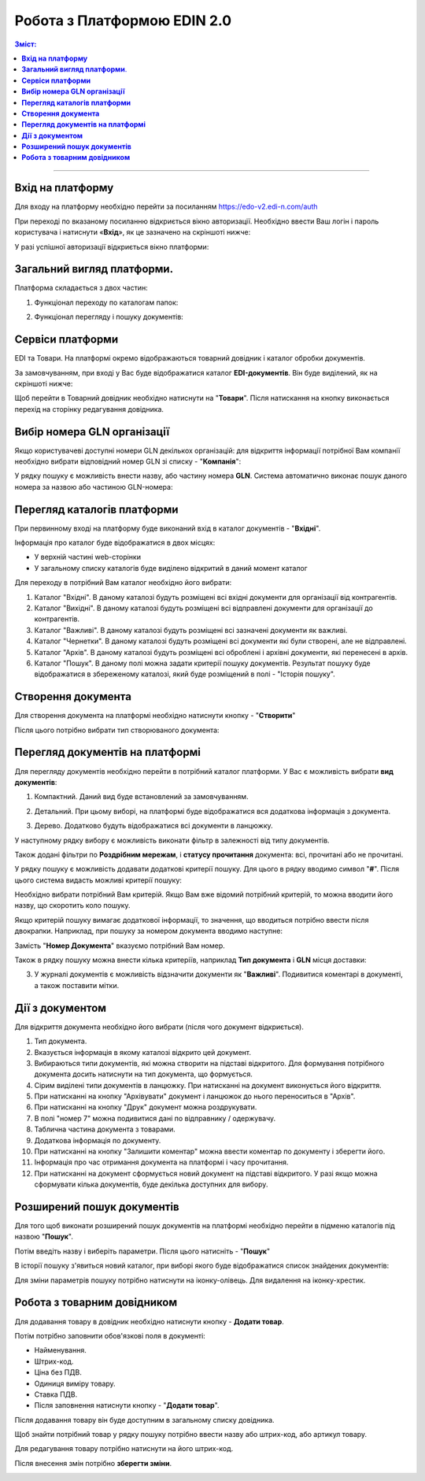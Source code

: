 Робота з Платформою EDIN 2.0
#################################

.. contents:: Зміст:
   :depth: 6

---------

**Вхід на платформу**
================================================
Для входу на платформу необхідно перейти за посиланням https://edo-v2.edi-n.com/auth

При переході по вказаному посиланню відкриється вікно авторизації. Необхідно ввести Ваш логін і пароль користувача і натиснути «**Вхід**», як це зазначено на скріншоті нижче:

.. image:: pics_rabota_s_platformoj_EDIN_2.0/1.png
   :align: center

У разі успішної авторизації відкриється вікно платформи:

.. image:: pics_rabota_s_platformoj_EDIN_2.0/2.png
   :align: center

**Загальний вигляд платформи**.
================================================

Платформа складається з двох частин:

1. Функціонал переходу по каталогам папок:

.. image:: pics_rabota_s_platformoj_EDIN_2.0/3.png
   :align: center

2. Функціонал перегляду і пошуку документів:

.. image:: pics_rabota_s_platformoj_EDIN_2.0/4.png
   :align: center

**Сервіси платформи**
================================================

EDI та Товари. На платформі окремо відображаються товарний довідник і каталог обробки документів.

За замовчуванням, при вході у Вас буде відображатися каталог **EDI-документів**. Він буде виділений, як на скріншоті нижче:

.. image:: pics_rabota_s_platformoj_EDIN_2.0/5.png
   :align: center

Щоб перейти в Товарний довідник необхідно натиснути на "**Товари**". Після натискання на кнопку виконається перехід на сторінку редагування довідника.

**Вибір номера GLN організації**
================================================

Якщо користувачеві доступні номери GLN декількох організацій: для відкриття інформації потрібної Вам компанії необхідно вибрати відповідний номер GLN зі списку - "**Компанія**":

.. image:: pics_rabota_s_platformoj_EDIN_2.0/6.png
   :align: center

У рядку пошуку є можливість внести назву, або частину номера **GLN**. Система автоматично виконає пошук даного номера за назвою або частиною GLN-номера:

.. image:: pics_rabota_s_platformoj_EDIN_2.0/7.png
   :align: center

**Перегляд каталогів платформи**
================================================

При первинному вході на платформу буде виконаний вхід в каталог документів - "**Вхідні**".

Інформація про каталог буде відображатися в двох місцях:

- У верхній частині web-сторінки
- У загальному списку каталогів буде виділено відкритий в даний момент каталог

.. image:: pics_rabota_s_platformoj_EDIN_2.0/8.png
   :align: center

Для переходу в потрібний Вам каталог необхідно його вибрати:

#. Каталог "Вхідні". В даному каталозі будуть розміщені всі вхідні документи для організації від контрагентів.
#. Каталог "Вихідні". В даному каталозі будуть розміщені всі відправлені документи для організації до контрагентів.
#. Каталог "Важливі". В даному каталозі будуть розміщені всі зазначені документи як важливі.
#. Каталог "Чернетки". В даному каталозі будуть розміщені всі документи які були створені, але не відправлені. 
#. Каталог "Архів". В даному каталозі будуть розміщені всі оброблені і архівні документи, які перенесені в архів.
#. Каталог "Пошук". В даному полі можна задати критерії пошуку документів. Результат пошуку буде відображатися в збереженому каталозі, який буде розміщений в полі - "Історія пошуку".

**Створення документа**
================================================

Для створення документа на платформі необхідно натиснути кнопку - "**Створити**"

.. image:: pics_rabota_s_platformoj_EDIN_2.0/9.png
   :align: center

Після цього потрібно вибрати тип створюваного документа:

.. image:: pics_rabota_s_platformoj_EDIN_2.0/10.png
   :align: center

**Перегляд документів на платформі**
================================================

Для перегляду документів необхідно перейти в потрібний каталог платформи.
У Вас є можливість вибрати **вид документів**:

1. Компактний. Даний вид буде встановлений за замовчуванням.

.. image:: pics_rabota_s_platformoj_EDIN_2.0/11.png
   :align: center

2. Детальний. При цьому виборі, на платформі буде відображатися вся додаткова інформація з документа.

.. image:: pics_rabota_s_platformoj_EDIN_2.0/12.png
   :align: center

3. Дерево. Додатково будуть відображатися всі документи в ланцюжку.

.. image:: pics_rabota_s_platformoj_EDIN_2.0/13.png
   :align: center

У наступному рядку вибору є можливість виконати фільтр в залежності від типу документів.

.. image:: pics_rabota_s_platformoj_EDIN_2.0/14.png
   :align: center

Також додані фільтри по **Роздрібним мережам**, і **статусу прочитання** документа: всі, прочитані або не прочитані.

.. image:: pics_rabota_s_platformoj_EDIN_2.0/15.png
   :align: center

.. image:: pics_rabota_s_platformoj_EDIN_2.0/16.png
   :align: center

У рядку пошуку є можливість додавати додаткові критерії пошуку.
Для цього в рядку вводимо символ "**#**". Після цього система видасть можливі критерії пошуку:

.. image:: pics_rabota_s_platformoj_EDIN_2.0/17.png
   :align: center

Необхідно вибрати потрібний Вам критерій. Якщо Вам вже відомий потрібний критерій, то можна вводити його назву, що скоротить коло пошуку.

Якщо критерій пошуку вимагає додаткової інформації, то значення, що вводиться потрібно ввести після двокрапки.
Наприклад, при пошуку за номером документа вводимо наступне:

.. image:: pics_rabota_s_platformoj_EDIN_2.0/18.png
   :align: center

Замість "**Номер Документа**" вказуємо потрібний Вам номер.

Також в рядку пошуку можна внести кілька критеріїв, наприклад **Тип документа** і **GLN** місця доставки:

.. image:: pics_rabota_s_platformoj_EDIN_2.0/19.png
   :align: center

3. У журналі документів є можливість відзначити документи як "**Важливі**". Подивитися коментарі в документі, а також поставити мітки.

.. image:: pics_rabota_s_platformoj_EDIN_2.0/20.png
   :align: center

**Дії з документом**
================================================

Для відкриття документа необхідно його вибрати (після чого документ відкриється).

.. image:: pics_rabota_s_platformoj_EDIN_2.0/22.png
   :align: center

#. Тип документа.
#. Вказується інформація в якому каталозі відкрито цей документ.
#. Вибираються типи документів, які можна створити на підставі відкритого. Для формування потрібного документа досить натиснути на тип документа, що формується.
#. Сірим виділені типи документів в ланцюжку. При натисканні на документ виконується його відкриття.
#. При натисканні на кнопку "Архівувати" документ і ланцюжок до нього переноситься в "Архів".
#. При натисканні на кнопку "Друк" документ можна роздрукувати.
#. В полі "номер 7" можна подивитися дані по відправнику / одержувачу.
#. Таблична частина документа з товарами.
#. Додаткова інформація по документу.
#. При натисканні на кнопку "Залишити коментар" можна ввести коментар по документу і зберегти його.
#. Інформація про час отримання документа на платформі і часу прочитання.
#. При натисканні на документ сформується новий документ на підставі відкритого. У разі якщо можна сформувати кілька документів, буде декілька доступних для вибору.


**Розширений пошук документів**
================================================

Для того щоб виконати розширений пошук документів на платформі необхідно перейти в підменю каталогів під назвою "**Пошук**".

Потім введіть назву і виберіть параметри.
Після цього натисніть - "**Пошук**"

.. image:: pics_rabota_s_platformoj_EDIN_2.0/23.png
   :align: center

В історії пошуку з'явиться новий каталог, при виборі якого буде відображатися список знайдених документів:

.. image:: pics_rabota_s_platformoj_EDIN_2.0/24.png
   :align: center

Для зміни параметрів пошуку потрібно натиснути на іконку-олівець. Для видалення на іконку-хрестик.

**Робота з товарним довідником**
================================================

Для додавання товару в довідник необхідно натиснути кнопку - **Додати товар**.

.. image:: pics_rabota_s_platformoj_EDIN_2.0/25.png
   :align: center

Потім потрібно заповнити обов'язкові поля в документі:

- Найменування.
- Штрих-код.
- Ціна без ПДВ.
- Одиниця виміру товару.
- Ставка ПДВ.
- Після заповнення натиснути кнопку - "**Додати товар**".

.. image:: pics_rabota_s_platformoj_EDIN_2.0/26.png
   :align: center

Після додавання товару він буде доступним в загальному списку довідника.

.. image:: pics_rabota_s_platformoj_EDIN_2.0/27.png
   :align: center

Щоб знайти потрібний товар у рядку пошуку потрібно ввести назву або штрих-код, або артикул товару.

Для редагування товару потрібно натиснути на його штрих-код.

Після внесення змін потрібно **зберегти зміни**.

.. image:: pics_rabota_s_platformoj_EDIN_2.0/28.png
   :align: center
